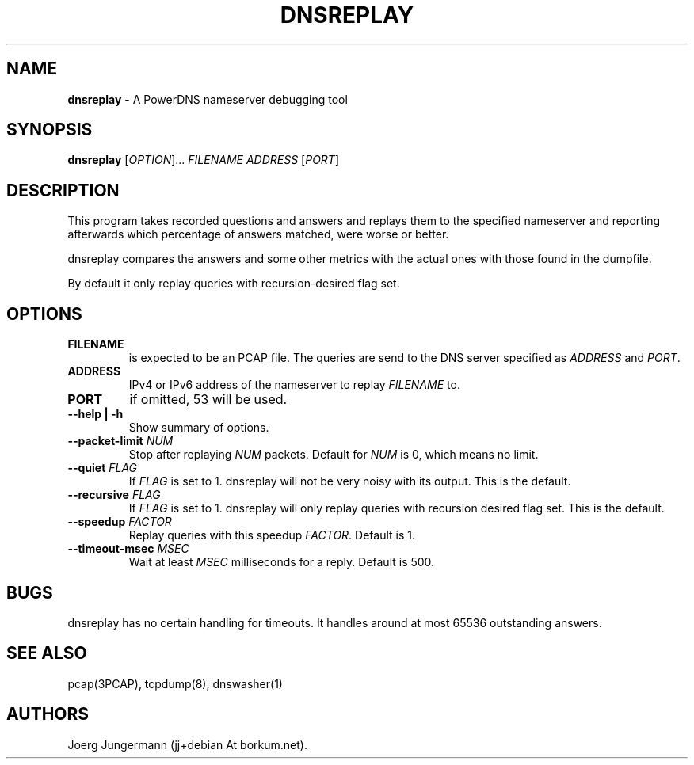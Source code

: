 .TH "DNSREPLAY" "1" "September 2012" "" ""
.SH NAME
.PP
\f[B]dnsreplay\f[] \- A PowerDNS nameserver debugging tool
.SH SYNOPSIS
.PP
\f[B]dnsreplay\f[] [\f[I]OPTION\f[]]...
\f[I]FILENAME\f[] \f[I]ADDRESS\f[] [\f[I]PORT\f[]]
.SH DESCRIPTION
.PP
This program takes recorded questions and answers and replays them to
the specified nameserver and reporting afterwards which percentage of
answers matched, were worse or better.
.PP
dnsreplay compares the answers and some other metrics with the actual
ones with those found in the dumpfile.
.PP
By default it only replay queries with recursion\-desired flag set.
.SH OPTIONS
.TP
.B FILENAME
is expected to be an PCAP file.
The queries are send to the DNS server specified as \f[I]ADDRESS\f[] and
\f[I]PORT\f[].
.RS
.RE
.TP
.B ADDRESS
IPv4 or IPv6 address of the nameserver to replay \f[I]FILENAME\f[] to.
.RS
.RE
.TP
.B PORT
if omitted, 53 will be used.
.RS
.RE
.TP
.B \-\-help | \-h
Show summary of options.
.RS
.RE
.TP
.B \-\-packet\-limit \f[I]NUM\f[]
Stop after replaying \f[I]NUM\f[] packets.
Default for \f[I]NUM\f[] is 0, which means no limit.
.RS
.RE
.TP
.B \-\-quiet \f[I]FLAG\f[]
If \f[I]FLAG\f[] is set to 1.
dnsreplay will not be very noisy with its output.
This is the default.
.RS
.RE
.TP
.B \-\-recursive \f[I]FLAG\f[]
If \f[I]FLAG\f[] is set to 1.
dnsreplay will only replay queries with recursion desired flag set.
This is the default.
.RS
.RE
.TP
.B \-\-speedup \f[I]FACTOR\f[]
Replay queries with this speedup \f[I]FACTOR\f[].
Default is 1.
.RS
.RE
.TP
.B \-\-timeout\-msec \f[I]MSEC\f[]
Wait at least \f[I]MSEC\f[] milliseconds for a reply.
Default is 500.
.RS
.RE
.SH BUGS
.PP
dnsreplay has no certain handling for timeouts.
It handles around at most 65536 outstanding answers.
.SH SEE ALSO
.PP
pcap(3PCAP), tcpdump(8), dnswasher(1)
.SH AUTHORS
Joerg Jungermann (jj+debian At borkum.net).
